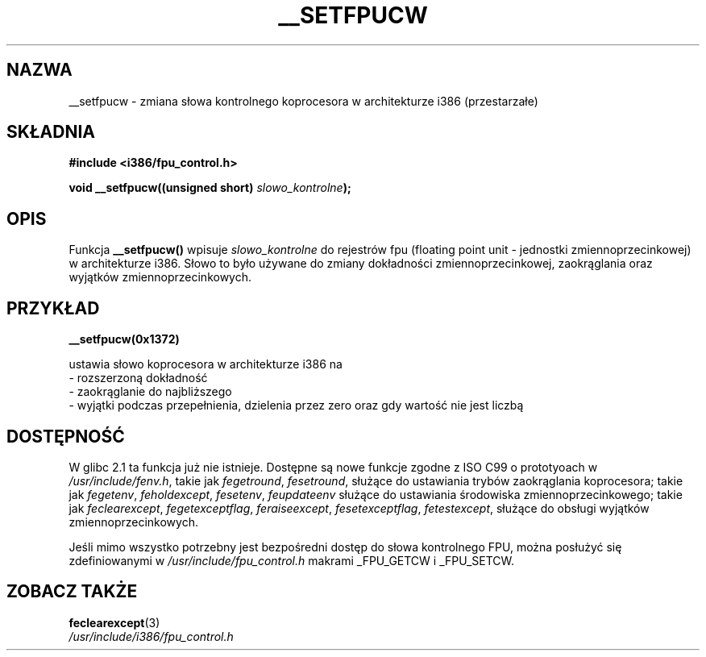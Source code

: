 .\" {PTM/AB/0.1/11-12-1998/"__setfpucw - zmiana słowa kontrolnego koprocesora w architekturze i386"}
.\" tłumaczenie Adam Byrtek (abyrtek@priv.onet.pl)
.\" Aktualizacja do man-pages-1.44 - A. Krzysztofowicz (ankry@mif.pg.gda.pl)
.\" ------------
.\" Written Sat Mar  8 10:35:08 MEZ 1997 by J. "MUFTI" Scheurich (mufti@csv.ica.uni-stuttgart.de)
.\" ------------
.TH __SETFPUCW 3 "1997-03-08" "Linux i386" "Podręcznik programisty Linuksa"
.SH NAZWA
__setfpucw \- zmiana słowa kontrolnego koprocesora w architekturze i386
(przestarzałe)
.SH SKŁADNIA
.B #include <i386/fpu_control.h>
.sp
.BI "void __setfpucw((unsigned short) " slowo_kontrolne );
.br
.SH OPIS
Funkcja
.B __setfpucw()
wpisuje
.I slowo_kontrolne
do rejestrów fpu (floating point unit - jednostki zmiennoprzecinkowej)
w architekturze i386. Słowo to było używane do zmiany dokładności
zmiennoprzecinkowej, zaokrąglania oraz wyjątków zmiennoprzecinkowych.
.SH PRZYKŁAD

.B __setfpucw(0x1372)

ustawia słowo koprocesora w architekturze i386 na
.br
    - rozszerzoną dokładność
.br
    - zaokrąglanie do najbliższego
.br
    - wyjątki podczas przepełnienia, dzielenia przez zero oraz gdy
wartość nie jest liczbą
.br 
.SH DOSTĘPNOŚĆ
W glibc 2.1 ta funkcja już nie istnieje. Dostępne są nowe funkcje zgodne z
ISO C99 o prototyoach w
.IR /usr/include/fenv.h ,
takie jak
.IR fegetround ,
.IR fesetround ,
służące do ustawiania trybów zaokrąglania koprocesora; takie jak
.IR fegetenv ,
.IR feholdexcept ,
.IR fesetenv ,
.IR feupdateenv
służące do ustawiania środowiska zmiennoprzecinkowego; takie jak
.IR feclearexcept ,
.IR fegetexceptflag ,
.IR feraiseexcept ,
.IR fesetexceptflag ,
.IR fetestexcept ,
służące do obsługi wyjątków zmiennoprzecinkowych.
.PP
Jeśli mimo wszystko potrzebny jest bezpośredni dostęp do słowa kontrolnego
FPU, można posłużyć się zdefiniowanymi w
.I /usr/include/fpu_control.h
makrami _FPU_GETCW i _FPU_SETCW.
.SH "ZOBACZ TAKŻE"
.BR feclearexcept (3)
.br
.I /usr/include/i386/fpu_control.h
